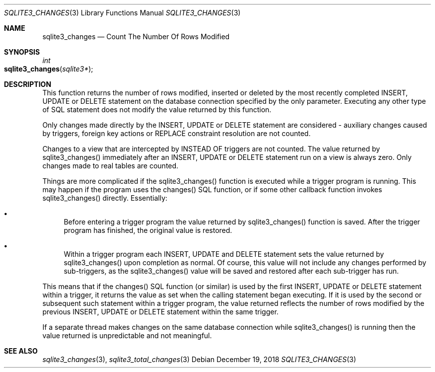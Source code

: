 .Dd December 19, 2018
.Dt SQLITE3_CHANGES 3
.Os
.Sh NAME
.Nm sqlite3_changes
.Nd Count The Number Of Rows Modified
.Sh SYNOPSIS
.Ft int 
.Fo sqlite3_changes
.Fa "sqlite3*"
.Fc
.Sh DESCRIPTION
This function returns the number of rows modified, inserted or deleted
by the most recently completed INSERT, UPDATE or DELETE statement on
the database connection specified by the only parameter.
Executing any other type of SQL statement does not modify the value
returned by this function.
.Pp
Only changes made directly by the INSERT, UPDATE or DELETE statement
are considered - auxiliary changes caused by  triggers, foreign key actions
or REPLACE constraint resolution are not counted.
.Pp
Changes to a view that are intercepted by  INSTEAD OF triggers
are not counted.
The value returned by sqlite3_changes() immediately after an INSERT,
UPDATE or DELETE statement run on a view is always zero.
Only changes made to real tables are counted.
.Pp
Things are more complicated if the sqlite3_changes() function is executed
while a trigger program is running.
This may happen if the program uses the changes() SQL function,
or if some other callback function invokes sqlite3_changes() directly.
Essentially: 
.Bl -bullet
.It
Before entering a trigger program the value returned by sqlite3_changes()
function is saved.
After the trigger program has finished, the original value is restored.
.It
Within a trigger program each INSERT, UPDATE and DELETE statement sets
the value returned by sqlite3_changes() upon completion as normal.
Of course, this value will not include any changes performed by sub-triggers,
as the sqlite3_changes() value will be saved and restored after each
sub-trigger has run.
.El
.Pp
This means that if the changes() SQL function (or similar) is used
by the first INSERT, UPDATE or DELETE statement within a trigger, it
returns the value as set when the calling statement began executing.
If it is used by the second or subsequent such statement within a trigger
program, the value returned reflects the number of rows modified by
the previous INSERT, UPDATE or DELETE statement within the same trigger.
.Pp
If a separate thread makes changes on the same database connection
while sqlite3_changes() is running then the value
returned is unpredictable and not meaningful.
.Pp
.Sh SEE ALSO
.Xr sqlite3_changes 3 ,
.Xr sqlite3_total_changes 3
